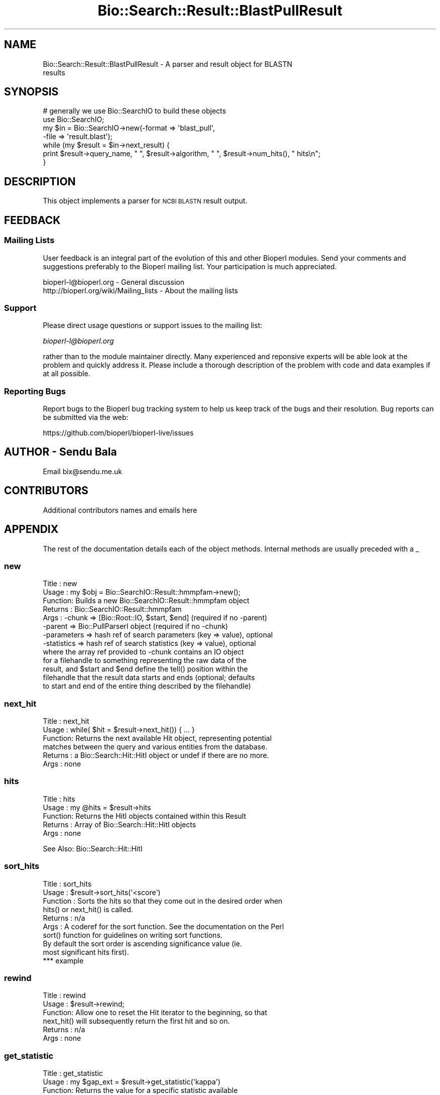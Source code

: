 .\" Automatically generated by Pod::Man 2.27 (Pod::Simple 3.28)
.\"
.\" Standard preamble:
.\" ========================================================================
.de Sp \" Vertical space (when we can't use .PP)
.if t .sp .5v
.if n .sp
..
.de Vb \" Begin verbatim text
.ft CW
.nf
.ne \\$1
..
.de Ve \" End verbatim text
.ft R
.fi
..
.\" Set up some character translations and predefined strings.  \*(-- will
.\" give an unbreakable dash, \*(PI will give pi, \*(L" will give a left
.\" double quote, and \*(R" will give a right double quote.  \*(C+ will
.\" give a nicer C++.  Capital omega is used to do unbreakable dashes and
.\" therefore won't be available.  \*(C` and \*(C' expand to `' in nroff,
.\" nothing in troff, for use with C<>.
.tr \(*W-
.ds C+ C\v'-.1v'\h'-1p'\s-2+\h'-1p'+\s0\v'.1v'\h'-1p'
.ie n \{\
.    ds -- \(*W-
.    ds PI pi
.    if (\n(.H=4u)&(1m=24u) .ds -- \(*W\h'-12u'\(*W\h'-12u'-\" diablo 10 pitch
.    if (\n(.H=4u)&(1m=20u) .ds -- \(*W\h'-12u'\(*W\h'-8u'-\"  diablo 12 pitch
.    ds L" ""
.    ds R" ""
.    ds C` ""
.    ds C' ""
'br\}
.el\{\
.    ds -- \|\(em\|
.    ds PI \(*p
.    ds L" ``
.    ds R" ''
.    ds C`
.    ds C'
'br\}
.\"
.\" Escape single quotes in literal strings from groff's Unicode transform.
.ie \n(.g .ds Aq \(aq
.el       .ds Aq '
.\"
.\" If the F register is turned on, we'll generate index entries on stderr for
.\" titles (.TH), headers (.SH), subsections (.SS), items (.Ip), and index
.\" entries marked with X<> in POD.  Of course, you'll have to process the
.\" output yourself in some meaningful fashion.
.\"
.\" Avoid warning from groff about undefined register 'F'.
.de IX
..
.nr rF 0
.if \n(.g .if rF .nr rF 1
.if (\n(rF:(\n(.g==0)) \{
.    if \nF \{
.        de IX
.        tm Index:\\$1\t\\n%\t"\\$2"
..
.        if !\nF==2 \{
.            nr % 0
.            nr F 2
.        \}
.    \}
.\}
.rr rF
.\"
.\" Accent mark definitions (@(#)ms.acc 1.5 88/02/08 SMI; from UCB 4.2).
.\" Fear.  Run.  Save yourself.  No user-serviceable parts.
.    \" fudge factors for nroff and troff
.if n \{\
.    ds #H 0
.    ds #V .8m
.    ds #F .3m
.    ds #[ \f1
.    ds #] \fP
.\}
.if t \{\
.    ds #H ((1u-(\\\\n(.fu%2u))*.13m)
.    ds #V .6m
.    ds #F 0
.    ds #[ \&
.    ds #] \&
.\}
.    \" simple accents for nroff and troff
.if n \{\
.    ds ' \&
.    ds ` \&
.    ds ^ \&
.    ds , \&
.    ds ~ ~
.    ds /
.\}
.if t \{\
.    ds ' \\k:\h'-(\\n(.wu*8/10-\*(#H)'\'\h"|\\n:u"
.    ds ` \\k:\h'-(\\n(.wu*8/10-\*(#H)'\`\h'|\\n:u'
.    ds ^ \\k:\h'-(\\n(.wu*10/11-\*(#H)'^\h'|\\n:u'
.    ds , \\k:\h'-(\\n(.wu*8/10)',\h'|\\n:u'
.    ds ~ \\k:\h'-(\\n(.wu-\*(#H-.1m)'~\h'|\\n:u'
.    ds / \\k:\h'-(\\n(.wu*8/10-\*(#H)'\z\(sl\h'|\\n:u'
.\}
.    \" troff and (daisy-wheel) nroff accents
.ds : \\k:\h'-(\\n(.wu*8/10-\*(#H+.1m+\*(#F)'\v'-\*(#V'\z.\h'.2m+\*(#F'.\h'|\\n:u'\v'\*(#V'
.ds 8 \h'\*(#H'\(*b\h'-\*(#H'
.ds o \\k:\h'-(\\n(.wu+\w'\(de'u-\*(#H)/2u'\v'-.3n'\*(#[\z\(de\v'.3n'\h'|\\n:u'\*(#]
.ds d- \h'\*(#H'\(pd\h'-\w'~'u'\v'-.25m'\f2\(hy\fP\v'.25m'\h'-\*(#H'
.ds D- D\\k:\h'-\w'D'u'\v'-.11m'\z\(hy\v'.11m'\h'|\\n:u'
.ds th \*(#[\v'.3m'\s+1I\s-1\v'-.3m'\h'-(\w'I'u*2/3)'\s-1o\s+1\*(#]
.ds Th \*(#[\s+2I\s-2\h'-\w'I'u*3/5'\v'-.3m'o\v'.3m'\*(#]
.ds ae a\h'-(\w'a'u*4/10)'e
.ds Ae A\h'-(\w'A'u*4/10)'E
.    \" corrections for vroff
.if v .ds ~ \\k:\h'-(\\n(.wu*9/10-\*(#H)'\s-2\u~\d\s+2\h'|\\n:u'
.if v .ds ^ \\k:\h'-(\\n(.wu*10/11-\*(#H)'\v'-.4m'^\v'.4m'\h'|\\n:u'
.    \" for low resolution devices (crt and lpr)
.if \n(.H>23 .if \n(.V>19 \
\{\
.    ds : e
.    ds 8 ss
.    ds o a
.    ds d- d\h'-1'\(ga
.    ds D- D\h'-1'\(hy
.    ds th \o'bp'
.    ds Th \o'LP'
.    ds ae ae
.    ds Ae AE
.\}
.rm #[ #] #H #V #F C
.\" ========================================================================
.\"
.IX Title "Bio::Search::Result::BlastPullResult 3"
.TH Bio::Search::Result::BlastPullResult 3 "2018-08-31" "perl v5.18.2" "User Contributed Perl Documentation"
.\" For nroff, turn off justification.  Always turn off hyphenation; it makes
.\" way too many mistakes in technical documents.
.if n .ad l
.nh
.SH "NAME"
Bio::Search::Result::BlastPullResult \- A parser and result object for BLASTN
                                     results
.SH "SYNOPSIS"
.IX Header "SYNOPSIS"
.Vb 4
\&    # generally we use Bio::SearchIO to build these objects
\&    use Bio::SearchIO;
\&    my $in = Bio::SearchIO\->new(\-format => \*(Aqblast_pull\*(Aq,
\&                                                           \-file   => \*(Aqresult.blast\*(Aq);
\&
\&    while (my $result = $in\->next_result) {
\&                print $result\->query_name, " ", $result\->algorithm, " ", $result\->num_hits(), " hits\en";
\&    }
.Ve
.SH "DESCRIPTION"
.IX Header "DESCRIPTION"
This object implements a parser for \s-1NCBI BLASTN\s0 result output.
.SH "FEEDBACK"
.IX Header "FEEDBACK"
.SS "Mailing Lists"
.IX Subsection "Mailing Lists"
User feedback is an integral part of the evolution of this and other
Bioperl modules. Send your comments and suggestions preferably to
the Bioperl mailing list.  Your participation is much appreciated.
.PP
.Vb 2
\&  bioperl\-l@bioperl.org                  \- General discussion
\&  http://bioperl.org/wiki/Mailing_lists  \- About the mailing lists
.Ve
.SS "Support"
.IX Subsection "Support"
Please direct usage questions or support issues to the mailing list:
.PP
\&\fIbioperl\-l@bioperl.org\fR
.PP
rather than to the module maintainer directly. Many experienced and 
reponsive experts will be able look at the problem and quickly 
address it. Please include a thorough description of the problem 
with code and data examples if at all possible.
.SS "Reporting Bugs"
.IX Subsection "Reporting Bugs"
Report bugs to the Bioperl bug tracking system to help us keep track
of the bugs and their resolution. Bug reports can be submitted via the
web:
.PP
.Vb 1
\&  https://github.com/bioperl/bioperl\-live/issues
.Ve
.SH "AUTHOR \- Sendu Bala"
.IX Header "AUTHOR - Sendu Bala"
Email bix@sendu.me.uk
.SH "CONTRIBUTORS"
.IX Header "CONTRIBUTORS"
Additional contributors names and emails here
.SH "APPENDIX"
.IX Header "APPENDIX"
The rest of the documentation details each of the object methods.
Internal methods are usually preceded with a _
.SS "new"
.IX Subsection "new"
.Vb 8
\& Title   : new
\& Usage   : my $obj = Bio::SearchIO::Result::hmmpfam\->new();
\& Function: Builds a new Bio::SearchIO::Result::hmmpfam object 
\& Returns : Bio::SearchIO::Result::hmmpfam
\& Args    : \-chunk  => [Bio::Root::IO, $start, $end] (required if no \-parent)
\&           \-parent => Bio::PullParserI object (required if no \-chunk)
\&           \-parameters => hash ref of search parameters (key => value), optional
\&           \-statistics => hash ref of search statistics (key => value), optional
\&
\&                   where the array ref provided to \-chunk contains an IO object
\&           for a filehandle to something representing the raw data of the
\&           result, and $start and $end define the tell() position within the
\&           filehandle that the result data starts and ends (optional; defaults
\&           to start and end of the entire thing described by the filehandle)
.Ve
.SS "next_hit"
.IX Subsection "next_hit"
.Vb 6
\& Title   : next_hit
\& Usage   : while( $hit = $result\->next_hit()) { ... }
\& Function: Returns the next available Hit object, representing potential
\&           matches between the query and various entities from the database.
\& Returns : a Bio::Search::Hit::HitI object or undef if there are no more.
\& Args    : none
.Ve
.SS "hits"
.IX Subsection "hits"
.Vb 5
\& Title   : hits
\& Usage   : my @hits = $result\->hits
\& Function: Returns the HitI objects contained within this Result
\& Returns : Array of Bio::Search::Hit::HitI objects
\& Args    : none
.Ve
.PP
See Also: Bio::Search::Hit::HitI
.SS "sort_hits"
.IX Subsection "sort_hits"
.Vb 10
\& Title          : sort_hits
\& Usage          : $result\->sort_hits(\*(Aq<score\*(Aq)
\& Function       : Sorts the hits so that they come out in the desired order when
\&              hits() or next_hit() is called.
\& Returns        : n/a
\& Args           : A coderef for the sort function. See the documentation on the Perl
\&              sort() function for guidelines on writing sort functions.
\&                          By default the sort order is ascending significance value (ie.
\&                          most significant hits first).
\&                          *** example
.Ve
.SS "rewind"
.IX Subsection "rewind"
.Vb 6
\& Title   : rewind
\& Usage   : $result\->rewind;
\& Function: Allow one to reset the Hit iterator to the beginning, so that
\&           next_hit() will subsequently return the first hit and so on.
\& Returns : n/a
\& Args    : none
.Ve
.SS "get_statistic"
.IX Subsection "get_statistic"
.Vb 6
\& Title   : get_statistic
\& Usage   : my $gap_ext = $result\->get_statistic(\*(Aqkappa\*(Aq)
\& Function: Returns the value for a specific statistic available 
\&           from this result
\& Returns : string
\& Args    : name of statistic (string)
.Ve
.SS "get_parameter"
.IX Subsection "get_parameter"
.Vb 6
\& Title   : get_parameter
\& Usage   : my $gap_ext = $result\->get_parameter(\*(Aqgapext\*(Aq)
\& Function: Returns the value for a specific parameter used
\&           when running this result
\& Returns : string
\& Args    : name of parameter (string)
.Ve

